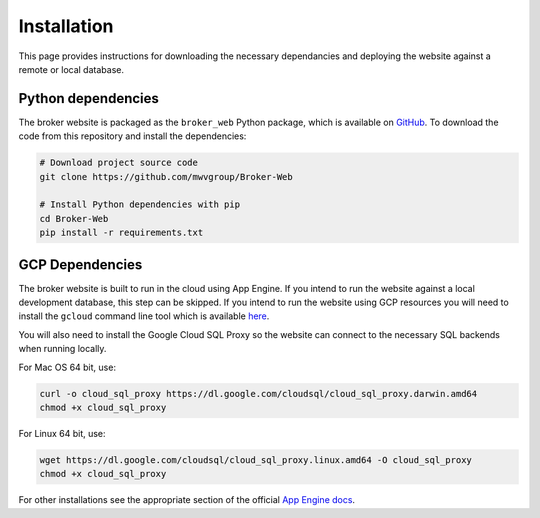 Installation
============

This page provides instructions for downloading the necessary dependancies and
deploying the website against a remote or local database.

Python dependencies
-------------------

The broker website is packaged as the ``broker_web`` Python package, which
is available on `GitHub`_. To download the code from this repository and
install the dependencies:

.. code-block:: bash

   # Download project source code
   git clone https://github.com/mwvgroup/Broker-Web

   # Install Python dependencies with pip
   cd Broker-Web
   pip install -r requirements.txt


GCP Dependencies
----------------

The broker website is built to run in the cloud using App Engine.
If you intend to run the website against a local development database,
this step can be skipped. If you intend to run the website
using GCP resources you will need to install the ``gcloud`` command line
tool which is available `here`_.

You will also need to install the Google
Cloud SQL Proxy so the website can connect to the necessary SQL backends
when running locally.

For Mac OS 64 bit, use:

.. code-block:: bash

   curl -o cloud_sql_proxy https://dl.google.com/cloudsql/cloud_sql_proxy.darwin.amd64
   chmod +x cloud_sql_proxy

For Linux 64 bit, use:

.. code-block:: bash

   wget https://dl.google.com/cloudsql/cloud_sql_proxy.linux.amd64 -O cloud_sql_proxy
   chmod +x cloud_sql_proxy


For other installations see the appropriate section of the
official `App Engine docs`_.

.. _GitHub: https://github.com/mwvgroup/Broker-Web
.. _here: https://cloud.google.com/sdk/docs/downloads-interactive
.. _App Engine docs: https://cloud.google.com/python/django/appengine](https://cloud.google.com/python/django/appengine